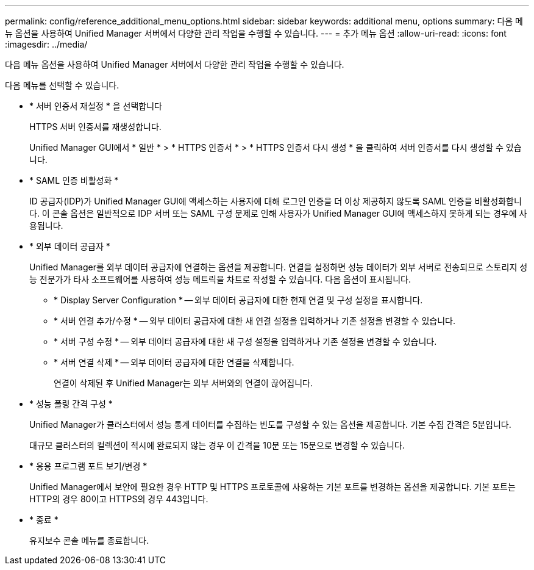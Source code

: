 ---
permalink: config/reference_additional_menu_options.html 
sidebar: sidebar 
keywords: additional menu, options 
summary: 다음 메뉴 옵션을 사용하여 Unified Manager 서버에서 다양한 관리 작업을 수행할 수 있습니다. 
---
= 추가 메뉴 옵션
:allow-uri-read: 
:icons: font
:imagesdir: ../media/


[role="lead"]
다음 메뉴 옵션을 사용하여 Unified Manager 서버에서 다양한 관리 작업을 수행할 수 있습니다.

다음 메뉴를 선택할 수 있습니다.

* * 서버 인증서 재설정 * 을 선택합니다
+
HTTPS 서버 인증서를 재생성합니다.

+
Unified Manager GUI에서 * 일반 * > * HTTPS 인증서 * > * HTTPS 인증서 다시 생성 * 을 클릭하여 서버 인증서를 다시 생성할 수 있습니다.

* * SAML 인증 비활성화 *
+
ID 공급자(IDP)가 Unified Manager GUI에 액세스하는 사용자에 대해 로그인 인증을 더 이상 제공하지 않도록 SAML 인증을 비활성화합니다. 이 콘솔 옵션은 일반적으로 IDP 서버 또는 SAML 구성 문제로 인해 사용자가 Unified Manager GUI에 액세스하지 못하게 되는 경우에 사용됩니다.

* * 외부 데이터 공급자 *
+
Unified Manager를 외부 데이터 공급자에 연결하는 옵션을 제공합니다. 연결을 설정하면 성능 데이터가 외부 서버로 전송되므로 스토리지 성능 전문가가 타사 소프트웨어를 사용하여 성능 메트릭을 차트로 작성할 수 있습니다. 다음 옵션이 표시됩니다.

+
** * Display Server Configuration * -- 외부 데이터 공급자에 대한 현재 연결 및 구성 설정을 표시합니다.
** * 서버 연결 추가/수정 * -- 외부 데이터 공급자에 대한 새 연결 설정을 입력하거나 기존 설정을 변경할 수 있습니다.
** * 서버 구성 수정 * -- 외부 데이터 공급자에 대한 새 구성 설정을 입력하거나 기존 설정을 변경할 수 있습니다.
** * 서버 연결 삭제 * -- 외부 데이터 공급자에 대한 연결을 삭제합니다.
+
연결이 삭제된 후 Unified Manager는 외부 서버와의 연결이 끊어집니다.



* * 성능 폴링 간격 구성 *
+
Unified Manager가 클러스터에서 성능 통계 데이터를 수집하는 빈도를 구성할 수 있는 옵션을 제공합니다. 기본 수집 간격은 5분입니다.

+
대규모 클러스터의 컬렉션이 적시에 완료되지 않는 경우 이 간격을 10분 또는 15분으로 변경할 수 있습니다.

* * 응용 프로그램 포트 보기/변경 *
+
Unified Manager에서 보안에 필요한 경우 HTTP 및 HTTPS 프로토콜에 사용하는 기본 포트를 변경하는 옵션을 제공합니다. 기본 포트는 HTTP의 경우 80이고 HTTPS의 경우 443입니다.

* * 종료 *
+
유지보수 콘솔 메뉴를 종료합니다.


